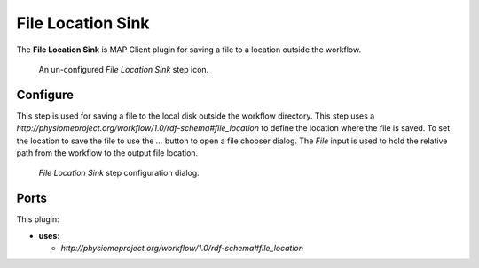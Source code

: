 File Location Sink
==================

The **File Location Sink** is MAP Client plugin for saving a file to a location outside the workflow.

.. _fig-mcp-file-location-sink-un-configured-step:

.. figure:: _images/un-configured-step.png
   :alt: Un-configured step icon

   An un-configured *File Location Sink* step icon.

Configure
---------

This step is used for saving a file to the local disk outside the workflow directory.
This step uses a *http://physiomeproject.org/workflow/1.0/rdf-schema#file_location* to define the location where the file is saved.
To set the location to save the file to use the *...* button to open a file chooser dialog.
The *File* input is used to hold the relative path from the workflow to the output file location.

.. _fig-mcp-file-location-sink-configure-dialog:

.. figure:: _images/step-configuration-dialog.png
   :alt: Step configure dialog

   *File Location Sink* step configuration dialog.

Ports
-----

This plugin:

* **uses**:

  * *http://physiomeproject.org/workflow/1.0/rdf-schema#file_location*
